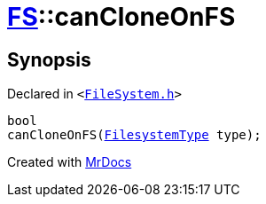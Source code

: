 [#FS-canCloneOnFS-0c]
= xref:FS.adoc[FS]::canCloneOnFS
:relfileprefix: ../
:mrdocs:


== Synopsis

Declared in `&lt;https://github.com/PrismLauncher/PrismLauncher/blob/develop/launcher/FileSystem.h#L472[FileSystem&period;h]&gt;`

[source,cpp,subs="verbatim,replacements,macros,-callouts"]
----
bool
canCloneOnFS(xref:FS/FilesystemType.adoc[FilesystemType] type);
----



[.small]#Created with https://www.mrdocs.com[MrDocs]#
